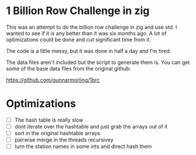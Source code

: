 * 1 Billion Row Challenge in zig
This was an attempt to do the billion row challenge in zig and use std. I wanted
to see if it is any better than it was six months ago.  A lot of optimizations
could be done and cut significant time from it.

The code is a little messy, but it was done in half a day and I'm tired.

The data files aren't included but the script to generate them is. You can get
some of the base data files from the original github:

[[https://github.com/gunnarmorling/1brc]]

* Optimizations
- [ ] The hash table is really slow
- [ ] dont iterate over the hashtable and just grab the arrays out of it
- [ ] sort in the original hashtable arrays
- [ ] pairwise merge in the threads recursivey
- [ ] turn the station names in some ints and direct hash them
